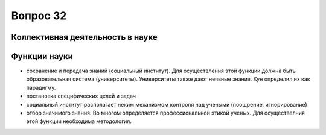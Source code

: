 =========
Вопрос 32
=========

Коллективная деятельность в науке
=================================

Функции науки
=============

- сохранение и передача знаний (социальный институт). Для осуществления этой
  функции должна быть образовательная система (университеты). Университеты также
  дают неявные знания. Кун определил их как парадигму.
- постановка специфических целей и задач
- социальный институт располагает неким механизмом контроля над учеными
  (поощрение, игнорирование)
- отбор значимого знания. Во многом определяется профессиональной этикой
  ученых. Для осуществелния этой функции необходима методология.

